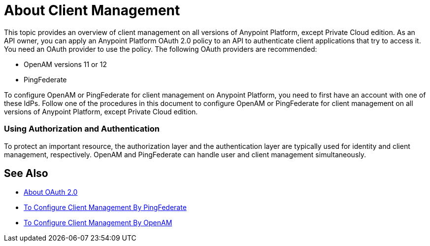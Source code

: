 = About Client Management

This topic provides an overview of client management on all versions of Anypoint Platform, except Private Cloud edition. As an API owner, you can apply an Anypoint Platform OAuth 2.0 policy to an API to authenticate client applications that try to access it. You need an OAuth provider to use the policy. The following OAuth providers are recommended: 

* OpenAM versions 11 or 12
* PingFederate

To configure OpenAM or PingFederate for client management on Anypoint Platform, you need to first have an account with one of these IdPs. Follow one of the procedures in this document to configure OpenAM or PingFederate for client management on all versions of Anypoint Platform, except Private Cloud edition.

// * OpenID Connect (add after GA , khahn 4.14.2017)

// khahn 4.14.2017, moved full section to aes-oauth-faq.adoc in api-manager image:external-identity-b0a95.png[]

=== Using Authorization and Authentication

To protect an important resource, the authorization layer and the authentication layer are typically used for identity and client management, respectively. OpenAM and PingFederate can handle user and client management simultaneously.

== See Also

* link:/api-manager/aes-oauth-faq[About OAuth 2.0]
* link:/access-management/conf-client-mgmt-pf-task[To Configure Client Management By PingFederate]
* link:/access-management/conf-client-mgmt-openam-task[To Configure Client Management By OpenAM]


